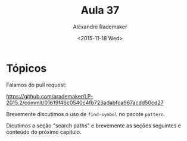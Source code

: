 #+Title: Aula 37
#+Date: <2015-11-18 Wed>
#+Author: Alexandre Rademaker

* Tópicos

Falamos do pull request:

https://github.com/arademaker/LP-2015.2/commit/01619f46c0540c4fb723adabfca967acdd50cd27

Brevemente discutimos o uso de =find-symbol= no pacote =pattern=. 

Dicutimos a seção "search paths" e brevemente as seções seguintes e
conteúdo do próximo capítulo.


